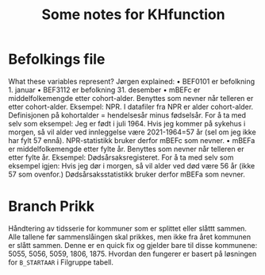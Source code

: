 #+TITLE: Some notes for KHfunction

* Befolkings file
What these variables represent? Jørgen explained:
•	BEF0101 er befolkning 1. januar
•	BEF3112 er befolkning 31. desember
•	mBEFc er middelfolkemengde etter cohort-alder. Benyttes som nevner når telleren er etter cohort-alder. Eksempel: NPR. I datafiler fra NPR er alder cohort-alder. Definisjonen på kohortalder = hendelsesår minus fødselsår. For å ta med selv som eksempel: Jeg er født i juli 1964. Hvis jeg kommer på sykehus i morgen, så vil alder ved innleggelse være 2021-1964=57 år (sel om jeg ikke har fylt 57 ennå). NPR-statistikk bruker derfor mBEFc som nevner.
•	mBEFa er middelfolkemengde etter fylte år. Benyttes som nevner når telleren er etter fylte år. Eksempel: Dødsårsaksregisteret. For å ta med selv som eksempel igjen: Hvis jeg dør i morgen, så vil alder ved død være 56 år (ikke 57 som ovenfor.) Dødsårsaksstatistikk bruker derfor mBEFa som nevner.

* Branch Prikk
Håndtering av tidsserie for kommuner som er splittet eller slåttt sammen. Alle tallene før sammenslåingen skal prikkes, men ikke fra året kommunen er slått sammen. Denne er en quick fix og gjelder bare til disse kommunene: 5055, 5056, 5059, 1806, 1875. Hvordan den fungerer er basert på løsningen for =B_STARTAAR= i Filgruppe tabell.
